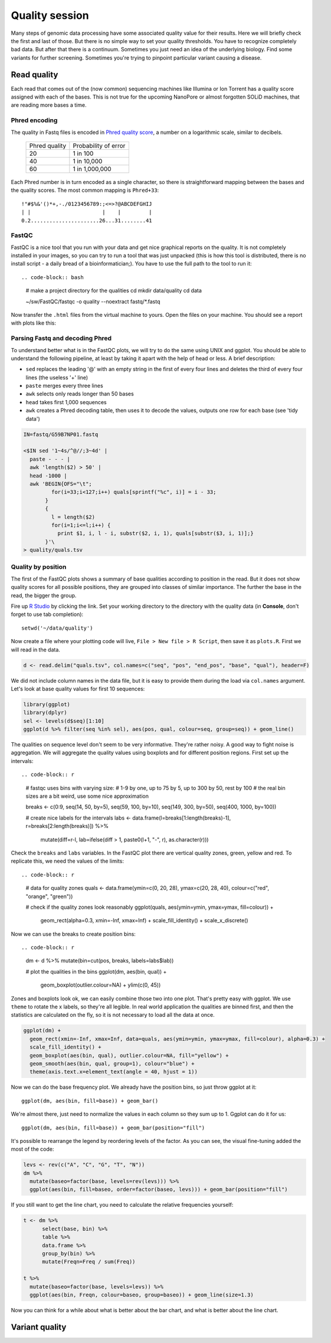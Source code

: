 Quality session
===============

Many steps of genomic data processing have some associated quality value for
their results. Here we will briefly check the first and last of those. But
there is no simple way to set your quality thresholds. You have to recognize
completely bad data. But after that there is a continuum. Sometimes you just
need an idea of the underlying biology. Find some variants for further
screening. Sometimes you're trying to pinpoint particular variant causing a
disease.

Read quality
^^^^^^^^^^^^
Each read that comes out of the (now common) sequencing machines like Illumina
or Ion Torrent has a quality score assigned with each of the bases. This is not 
true for the upcoming NanoPore or almost forgotten SOLiD machines, that are reading
more bases a time.

Phred encoding
--------------
The quality in Fastq files is encoded in `Phred quality score <http://en.wikipedia.org/wiki/Phred_quality_score>`_,
a number on a logarithmic scale, similar to decibels. 

  +---------------+-----------------------+
  | Phred quality | Probability of error  |
  +---------------+-----------------------+
  |            20 | 1 in 100              |
  +---------------+-----------------------+
  |            40 | 1 in 10,000           |
  +---------------+-----------------------+
  |            60 | 1 in 1,000,000        |
  +---------------+-----------------------+

Each Phred number is in turn encoded as a single character, so there is
straightforward mapping between the bases and the quality scores. The 
most common mapping is ``Phred+33``::

  !"#$%&'()*+,-./0123456789:;<=>?@ABCDEFGHIJ
  | |                       |    |         |
  0.2......................26...31........41

FastQC
------
FastQC is a nice tool that you run with your data and get nice graphical 
reports on the quality. It is not completely installed in your images,
so you can try to run a tool that was just unpacked (this is how this 
tool is distributed, there is no install script - a daily bread of a 
bioinformatician;). You have to use the full path to the tool to run it::

.. code-block:: bash

   # make a project directory for the qualities
   cd
   mkdir data/quality
   cd data

   ~/sw/FastQC/fastqc -o quality --noextract fastq/*.fastq

Now transfer the ``.html`` files from the virtual machine to yours.
Open the files on your machine. You should see a report with plots
like this:

.. image:: _static/fqc_per_base_quality.png 

.. image:: _static/fqc_per_base_sequence_content.png 

Parsing Fastq and decoding Phred
--------------------------------
To understand better what is in the FastQC plots, we will try to do the same
using UNIX and ggplot. You should be able to understand the following
pipeline, at least by taking it apart with the help of head or less. A brief
description:

- ``sed`` replaces the leading '@' with an empty string in 
  the first of every four lines and deletes the third of every four lines 
  (the useless '+' line)
- ``paste`` merges every three lines
- ``awk`` selects only reads longer than 50 bases
- ``head`` takes first 1,000 sequences
- ``awk`` creates a Phred decoding table, then uses it to decode the values,
  outputs one row for each base (see 'tidy data')

.. code-block:: bash

    IN=fastq/G59B7NP01.fastq

    <$IN sed '1~4s/^@//;3~4d' |
      paste - - - |              
      awk 'length($2) > 50' |
      head -1000 |
      awk 'BEGIN{OFS="\t"; 
             for(i=33;i<127;i++) quals[sprintf("%c", i)] = i - 33;
           }
           { 
             l = length($2)
             for(i=1;i<=l;i++) { 
               print $1, i, l - i, substr($2, i, 1), quals[substr($3, i, 1)];}
           }'\
    > quality/quals.tsv

Quality by position
-------------------
The first of the FastQC plots shows a summary of base qualities
according to position in the read. But it does not show quality scores 
for all possible positions, they are grouped into classes of similar importance.
The further the base in the read, the bigger the group. 

Fire up `R Studio <http://localhost:8787>`_ by clicking the link. Set your
working directory to the directory with the quality data (in **Console**, 
don't forget to use tab completion)::

  setwd('~/data/quality')

Now create a file where your plotting code will live, ``File > New file > R Script``,
then save it as ``plots.R``. First we will read in the data.

.. code-block:: r

  d <- read.delim("quals.tsv", col.names=c("seq", "pos", "end_pos", "base", "qual"), header=F)

We did not include column names in the data file, but it is easy to provide them 
during the load via ``col.names`` argument. Let's look at base quality values for first 
10 sequences:

.. code-block:: r

    library(ggplot)
    library(dplyr)
    sel <- levels(d$seq)[1:10]
    ggplot(d %>% filter(seq %in% sel), aes(pos, qual, colour=seq, group=seq)) + geom_line()

The qualities on sequence level don't seem to be very informative. They're rather noisy.
A good way to fight noise is aggregation. We will aggregate the quality values using boxplots
and for different position regions. First set up the intervals::

.. code-block:: r

    # fastqc uses bins with varying size: 
    # 1-9 by one, up to 75 by 5, up to 300 by 50, rest by 100
    # the real bin sizes are a bit weird, use some nice approximation

    breaks <- c(0:9, seq(14, 50, by=5), seq(59, 100, by=10), seq(149, 300, by=50), seq(400, 1000, by=100))

    # create nice labels for the intervals
    labs <- data.frame(l=breaks[1:length(breaks)-1], r=breaks[2:length(breaks)]) %>%
      mutate(diff=r-l, lab=ifelse(diff > 1, paste0(l+1, "-", r), as.character(r)))

Check the ``breaks`` and ``labs`` variables. In the FastQC plot there are vertical quality zones,
green, yellow and red. To replicate this, we need the values of the limits::

.. code-block:: r

    # data for quality zones
    quals <- data.frame(ymin=c(0, 20, 28), ymax=c(20, 28, 40), colour=c("red", "orange", "green"))

    # check if the quality zones look reasonably
    ggplot(quals, aes(ymin=ymin, ymax=ymax, fill=colour)) + 
      geom_rect(alpha=0.3, xmin=-Inf, xmax=Inf) + 
      scale_fill_identity() + 
      scale_x_discrete()

Now we can use the breaks to create position bins::

.. code-block:: r

    dm <- d %>% mutate(bin=cut(pos, breaks, labels=labs$lab))

    # plot the qualities in the bins
    ggplot(dm, aes(bin, qual)) +
      geom_boxplot(outlier.colour=NA) + 
      ylim(c(0, 45))

Zones and boxplots look ok, we can easily combine those two into one plot.
That's pretty easy with ggplot. We use ``theme`` to rotate the x labels, so 
they're all legible. In real world application the qualities are binned first,
and then the statistics are calculated on the fly, so it is not necessary to 
load all the data at once.

.. code-block:: r

    ggplot(dm) + 
      geom_rect(xmin=-Inf, xmax=Inf, data=quals, aes(ymin=ymin, ymax=ymax, fill=colour), alpha=0.3) + 
      scale_fill_identity() +
      geom_boxplot(aes(bin, qual), outlier.colour=NA, fill="yellow") +
      geom_smooth(aes(bin, qual, group=1), colour="blue") + 
      theme(axis.text.x=element_text(angle = 40, hjust = 1))

.. put image here

Now we can do the base frequency plot. We already have the position bins,
so just throw ggplot at it::

  ggplot(dm, aes(bin, fill=base)) + geom_bar()

We're almost there, just need to normalize the values in each column so they 
sum up to 1. Ggplot can do it for us::

  ggplot(dm, aes(bin, fill=base)) + geom_bar(position="fill")

It's possible to rearrange the  legend by reordering levels of the factor.
As you can see, the visual fine-tuning added the most of the code:

.. code-block:: r

    levs <- rev(c("A", "C", "G", "T", "N"))
    dm %>% 
      mutate(baseo=factor(base, levels=rev(levs))) %>%
      ggplot(aes(bin, fill=baseo, order=factor(baseo, levs))) + geom_bar(position="fill")

If you still want to get the line chart, you need to calculate the relative frequencies 
yourself:

.. code-block:: r

    t <- dm %>% 
          select(base, bin) %>% 
          table %>% 
          data.frame %>%
          group_by(bin) %>% 
          mutate(Freqn=Freq / sum(Freq))

    t %>%
      mutate(baseo=factor(base, levels=levs)) %>% 
      ggplot(aes(bin, Freqn, colour=baseo, group=baseo)) + geom_line(size=1.3)

Now you can think for a while about what is better about the bar chart, and what
is better about the line chart.

Variant quality
^^^^^^^^^^^^^^^

